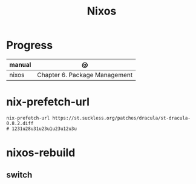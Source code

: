 #+TITLE: Nixos

* Progress
| manual  | @                                   |
|---------+-------------------------------------|
| nixos   | Chapter 6. Package Management       |

* nix-prefetch-url
#+begin_src shell
nix-prefetch-url https://st.suckless.org/patches/dracula/st-dracula-0.8.2.diff
# 1231u28u31u23u1u23u12u3u
#+end_src

* nixos-rebuild
** switch
